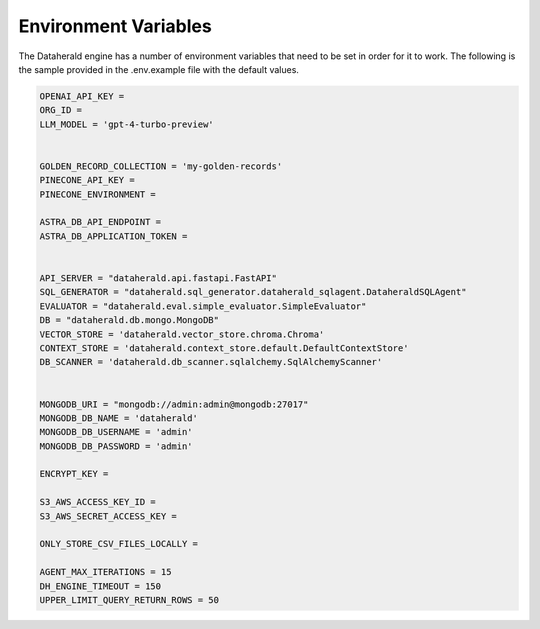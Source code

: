 Environment Variables
=======================
The Dataherald engine has a number of environment variables that need to be set in order for it to work. The following is the sample
provided in the .env.example file with the default values. 


.. code-block:: bash

    OPENAI_API_KEY = 
    ORG_ID =
    LLM_MODEL = 'gpt-4-turbo-preview'


    GOLDEN_RECORD_COLLECTION = 'my-golden-records'
    PINECONE_API_KEY =
    PINECONE_ENVIRONMENT =

    ASTRA_DB_API_ENDPOINT =
    ASTRA_DB_APPLICATION_TOKEN =

   
    API_SERVER = "dataherald.api.fastapi.FastAPI"
    SQL_GENERATOR = "dataherald.sql_generator.dataherald_sqlagent.DataheraldSQLAgent"
    EVALUATOR = "dataherald.eval.simple_evaluator.SimpleEvaluator"
    DB = "dataherald.db.mongo.MongoDB"
    VECTOR_STORE = 'dataherald.vector_store.chroma.Chroma' 
    CONTEXT_STORE = 'dataherald.context_store.default.DefaultContextStore' 
    DB_SCANNER = 'dataherald.db_scanner.sqlalchemy.SqlAlchemyScanner'


    MONGODB_URI = "mongodb://admin:admin@mongodb:27017"
    MONGODB_DB_NAME = 'dataherald'
    MONGODB_DB_USERNAME = 'admin'
    MONGODB_DB_PASSWORD = 'admin'

    ENCRYPT_KEY = 

    S3_AWS_ACCESS_KEY_ID =
    S3_AWS_SECRET_ACCESS_KEY =
  
    ONLY_STORE_CSV_FILES_LOCALLY =

    AGENT_MAX_ITERATIONS = 15
    DH_ENGINE_TIMEOUT = 150
    UPPER_LIMIT_QUERY_RETURN_ROWS = 50


.. csv-table::
   :header: "Variable Name", "Description", "Default Value", "Required"
   :widths: 15, 55, 25, 5

   "OPENAI_API_KEY", "The OpenAI key used by the Dataherald Engine", "None", "Yes"
   "ORG_ID", "The OpenAI Organization ID used by the Dataherald Engine", "None", "Yes"
   "LLM_MODEL", "The Language Model used by the Dataherald Engine. Supported values include gpt-4-32k, gpt-4, gpt-3.5-turbo, gpt-3.5-turbo-16k", "``gpt-4-32k``", "No"
   "GOLDEN_RECORD_COLLECTION", "The name of the collection in Mongo where golden records will be stored", "``my-golden-records``", "No"
   "PINECONE_API_KEY", "The Pinecone API key used", "None", "Yes if using the Pinecone vector store"
   "PINECONE_ENVIRONMENT", "The Pinecone environment", "None", "Yes if using the Pinecone vector store"
    "ASTRA_DB_API_ENDPOINT", "The Astra DB API endpoint", "None", "Yes if using the Astra DB"
    "ASTRA_DB_APPLICATION_TOKEN", "The Astra DB application token", "None", "Yes if using the Astra DB
   "API_SERVER", "The implementation of the API Module used by the Dataherald Engine.", "``dataherald.api.fastapi.FastAPI``", "Yes"
   "SQL_GENERATOR", "The implementation of the SQLGenerator Module to be used.", "``dataherald.sql_generator.  dataherald_sqlagent. DataheraldSQLAgent``", "Yes"
   "EVALUATOR", "The implementation of the Evaluator Module to be used.", "``dataherald.eval. simple_evaluator.SimpleEvaluator``", "Yes"
   "DB", "The implementation of the DB Module to be used.", "``dataherald.db.mongo.MongoDB``", "Yes"
   "VECTOR_STORE", "The implementation of the Vector Store Module to be used. Chroma and Pinecone modules are currently included.", "``dataherald.vector_store. chroma.Chroma``", "Yes"
   "CONTEXT_STORE", "The implementation of the Context Store Module to be used.", "``dataherald.context_store. default.DefaultContextStore``", "Yes"
   "DB_SCANNER", "The implementation of the DB Scanner Module to be used.", "``dataherald.db_scanner. sqlalchemy.SqlAlchemyScanner``", "Yes"
   "MONGODB_URI", "The URI of the MongoDB that will be used for application storage.", "``mongodb:// admin:admin@mongodb:27017``", "Yes"
   "MONGODB_DB_NAME", "The name of the MongoDB database that will be used.", "``dataherald``", "Yes"
   "MONGODB_DB_USERNAME", "The username of the MongoDB database", "``admin``", "Yes"
   "MONGODB_DB_PASSWORD", "The password of the MongoDB database", "``admin``", "Yes"
   "ENCRYPT_KEY", "The key that will be used to encrypt data at rest before storing", "None", "Yes"
   "S3_AWS_ACCESS_KEY_ID", "The key used to access credential files if saved to S3", "None", "No"
   "S3_AWS_SECRET_ACCESS_KEY", "The key used to access credential files if saved to S3", "None", "No"
   "DH_ENGINE_TIMEOUT", "This is used to set the max seconds the process will wait for the response to be generate. If the specified time limit is exceeded, it will trigger an exception", "None", "No"
   "UPPER_LIMIT_QUERY_RETURN_ROWS", "The upper limit on number of rows returned from the query engine (equivalent to using LIMIT N in PostgreSQL/MySQL/SQlite).", "None", "No"
   "ONLY_STORE_CSV_FILES_LOCALLY", "Set to True if only want to save generated CSV files locally instead of S3. Note that if stored locally they should be treated as ephemeral, i.e., they will disappear when the engine is restarted.", "None", "No"


